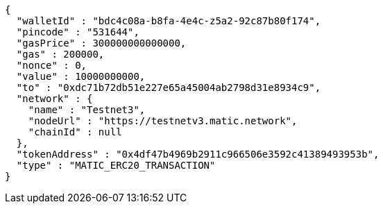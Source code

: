 [source,options="nowrap"]
----
{
  "walletId" : "bdc4c08a-b8fa-4e4c-z5a2-92c87b80f174",
  "pincode" : "531644",
  "gasPrice" : 300000000000000,
  "gas" : 200000,
  "nonce" : 0,
  "value" : 10000000000,
  "to" : "0xdc71b72db51e227e65a45004ab2798d31e8934c9",
  "network" : {
    "name" : "Testnet3",
    "nodeUrl" : "https://testnetv3.matic.network",
    "chainId" : null
  },
  "tokenAddress" : "0x4df47b4969b2911c966506e3592c41389493953b",
  "type" : "MATIC_ERC20_TRANSACTION"
}
----
